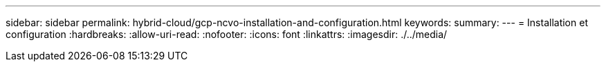 ---
sidebar: sidebar 
permalink: hybrid-cloud/gcp-ncvo-installation-and-configuration.html 
keywords:  
summary:  
---
= Installation et configuration
:hardbreaks:
:allow-uri-read: 
:nofooter: 
:icons: font
:linkattrs: 
:imagesdir: ./../media/



